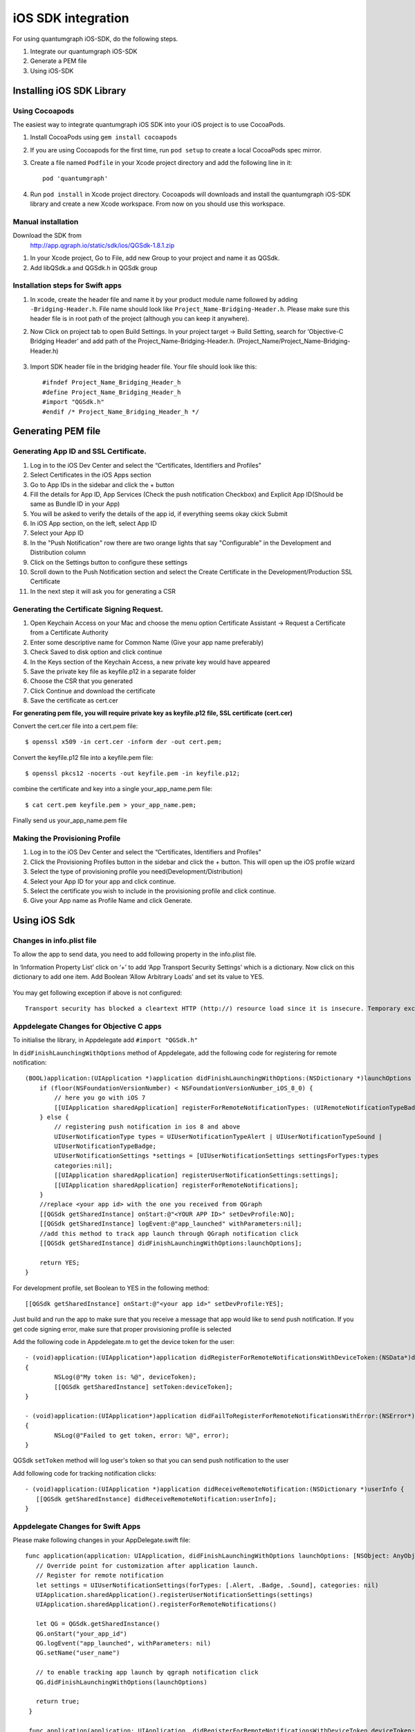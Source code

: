 iOS SDK integration
===================
For using quantumgraph iOS-SDK, do the following steps.

#. Integrate our quantumgraph iOS-SDK

#. Generate a PEM file

#. Using iOS-SDK

Installing iOS SDK Library
--------------------------

Using Cocoapods
###############

The easiest way to integrate quantumgraph iOS SDK into your iOS project is to use CocoaPods.


#. Install CocoaPods using ``gem install cocoapods``

#. If you are using Cocoapods for the first time, run ``pod setup`` to create a local CocoaPods spec mirror.

#. Create a file named ``Podfile`` in your Xcode project directory and add the following line in it::

     pod 'quantumgraph'

#. Run ``pod install`` in Xcode project directory. Cocoapods will downloads and install the quantumgraph iOS-SDK library and create a new Xcode workspace. From now on you should use this workspace.

Manual installation
###################

Download the SDK from
   http://app.qgraph.io/static/sdk/ios/QGSdk-1.8.1.zip

#. In your Xcode project, Go to File, add new Group to your project and name it as QGSdk.

#. Add libQSdk.a and QGSdk.h in QGSdk group 

Installation steps for Swift apps
#################################

#. In xcode, create the header file and name it by your product module name followed by adding ``-Bridging-Header.h``. File name should look like ``Project_Name-Bridging-Header.h``. Please make sure this header file is in root path of the project (although you can keep it anywhere).

#. Now Click on project tab to open Build Settings. In your project target -> Build Setting, search for ‘Objective-C Bridging Header’ and add path of the Project_Name-Bridging-Header.h. (Project_Name/Project_Name-Bridging-Header.h)

   .. figure:: swift-bridging-header.png
      :align: center

#. Import SDK header file in the bridging header file. Your file should look like this::
       
    #ifndef Project_Name_Bridging_Header_h
    #define Project_Name_Bridging_Header_h
    #import "QGSdk.h"
    #endif /* Project_Name_Bridging_Header_h */

Generating PEM file
-------------------
Generating App ID and SSL Certificate.
######################################

#. Log in to the iOS Dev Center and select the “Certificates, Identifiers and Profiles”
#. Select Certificates in the iOS Apps section
#. Go to App IDs in the sidebar and click the + button
#. Fill the details for App ID, App Services (Check the push notification Checkbox) and Explicit App ID(Should be same as Bundle ID in your App)
#. You will be asked to verify the details of the app id, if everything seems okay ckick Submit
#. In iOS App section, on the left, select App ID
#. Select your App ID
#. In the "Push Notification" row there are two orange lights that say "Configurable" in the Development and Distribution column
#. Click on the Settings button to configure these settings
#. Scroll down to the Push Notification section and select the Create Certificate in the Development/Production SSL Certificate
#. In the next step it will ask you for generating a CSR

Generating the Certificate Signing Request.
###########################################

#. Open Keychain Access on your Mac and choose the menu option Certificate Assistant -> Request a Certificate from a Certificate Authority
#. Enter some descriptive name for Common Name (Give your app name preferably)
#. Check Saved to disk option and click continue
#. In the Keys section of the Keychain Access, a new private key would have appeared
#. Save the private key file as keyfile.p12 in a separate folder
#. Choose the CSR that you generated
#. Click Continue and download the certificate
#. Save the certificate as cert.cer

**For generating pem file, you will require private key as keyfile.p12 file, SSL certificate (cert.cer)**

Convert the cert.cer file into a cert.pem file::

   $ openssl x509 -in cert.cer -inform der -out cert.pem;

Convert the keyfile.p12 file into a keyfile.pem file::

   $ openssl pkcs12 -nocerts -out keyfile.pem -in keyfile.p12;

combine the certificate and key into a single your_app_name.pem file::

   $ cat cert.pem keyfile.pem > your_app_name.pem;

Finally send us your_app_name.pem file 

Making the Provisioning Profile
###############################

#. Log in to the iOS Dev Center and select the “Certificates, Identifiers and Profiles”

#.  Click the Provisioning Profiles button in the sidebar and click the + button. This will open up the iOS profile wizard

#. Select the type of provisioning profile you need(Development/Distribution)

#. Select your App ID for your app and click continue.

#. Select the certificate you wish to include in the provisioning profile and click continue.

#. Give your App name as Profile Name and click Generate.


Using iOS Sdk
-------------
Changes in info.plist file
##########################

To allow the app to send data, you need to add following property in the info.plist file.

In ‘Information Property List’ click on ‘+’ to add ‘App Transport Security Settings’ which is a dictionary. Now click on this dictionary to add one item. Add Boolean ‘Allow Arbitrary Loads’ and set its value to YES.

   .. figure:: transport-security-settings.png
      :align: center

You may get following exception if above is not configured::

   Transport security has blocked a cleartext HTTP (http://) resource load since it is insecure. Temporary exceptions can be configured via your app's Info.plist file.


Appdelegate Changes for Objective C apps
########################################

To initialise the library, in Appdelegate  add ``#import "QGSdk.h"``

In ``didFinishLaunchingWithOptions`` method of Appdelegate, add the following code for registering for remote notification::

  (BOOL)application:(UIApplication *)application didFinishLaunchingWithOptions:(NSDictionary *)launchOptions {
      if (floor(NSFoundationVersionNumber) < NSFoundationVersionNumber_iOS_8_0) {
          // here you go with iOS 7
          [[UIApplication sharedApplication] registerForRemoteNotificationTypes: (UIRemoteNotificationTypeBadge | UIRemoteNotificationTypeSound | UIRemoteNotificationTypeAlert)];
      } else {
          // registering push notification in ios 8 and above
          UIUserNotificationType types = UIUserNotificationTypeAlert | UIUserNotificationTypeSound |
          UIUserNotificationTypeBadge;
          UIUserNotificationSettings *settings = [UIUserNotificationSettings settingsForTypes:types
          categories:nil];
          [[UIApplication sharedApplication] registerUserNotificationSettings:settings];
          [[UIApplication sharedApplication] registerForRemoteNotifications];
      }
      //replace <your app id> with the one you received from QGraph
      [[QGSdk getSharedInstance] onStart:@"<YOUR APP ID>" setDevProfile:NO];
      [[QGSdk getSharedInstance] logEvent:@"app_launched" withParameters:nil];
      //add this method to track app launch through QGraph notification click 
      [[QGSdk getSharedInstance] didFinishLaunchingWithOptions:launchOptions];
  
      return YES;
  }


For development profile, set Boolean to YES in the following method::

   [[QGSdk getSharedInstance] onStart:@"<your app id>" setDevProfile:YES];


Just build and run the app to make sure that you receive a message that app would like to send push notification. If you get code signing error, make sure that proper provisioning profile is selected


Add the following code in Appdelegate.m to get the device token for the user::

    - (void)application:(UIApplication*)application didRegisterForRemoteNotificationsWithDeviceToken:(NSData*)deviceToken
    {
            NSLog(@"My token is: %@", deviceToken);
            [[QGSdk getSharedInstance] setToken:deviceToken];
    }

    - (void)application:(UIApplication*)application didFailToRegisterForRemoteNotificationsWithError:(NSError*)error
    {
     	    NSLog(@"Failed to get token, error: %@", error);
    }

QGSdk ``setToken`` method will log user's token so that you can send push notification to the user

Add following code for tracking notification clicks::

   - (void)application:(UIApplication *)application didReceiveRemoteNotification:(NSDictionary *)userInfo {
      [[QGSdk getSharedInstance] didReceiveRemoteNotification:userInfo];
   }


Appdelegate Changes for Swift Apps
##################################

Please make following changes in your AppDelegate.swift file::

   func application(application: UIApplication, didFinishLaunchingWithOptions launchOptions: [NSObject: AnyObject]?) -> Bool {
      // Override point for customization after application launch.
      // Register for remote notification
      let settings = UIUserNotificationSettings(forTypes: [.Alert, .Badge, .Sound], categories: nil)
      UIApplication.sharedApplication().registerUserNotificationSettings(settings)
      UIApplication.sharedApplication().registerForRemoteNotifications()
   
      let QG = QGSdk.getSharedInstance()
      QG.onStart("your_app_id")
      QG.logEvent("app_launched", withParameters: nil)
      QG.setName("user_name")
      
      // to enable tracking app launch by qgraph notification click
      QG.didFinishLaunchingWithOptions(launchOptions)
     
      return true;
    }

    func application(application: UIApplication, didRegisterForRemoteNotificationsWithDeviceToken deviceToken: NSData) {
        NSLog("My token is: %@", deviceToken)
        QG.setToken(deviceToken)
    }

    func application(application: UIApplication, didFailToRegisterForRemoteNotificationsWithError error: NSError) {
        print("Failed to get token, error: %@", error.localizedDescription)
    }

    func application(application: UIApplication, didReceiveRemoteNotification userInfo: [NSObject : AnyObject]) {
        let QG = QGSdk.getSharedInstance()
        // to enable track click on notification
        QG.didReceiveRemoteNotification(userInfo)
    }

Registering Your Actionable Notification Types
##############################################
Actionable notifications let you add custom action buttons to the standard iOS interfaces for local and push notifications. Actionable notifications give the user a quick and easy way to perform relevant tasks in response to a notification. Prior to iOS 8, user notifications had only one default action. In iOS 8 and later, the lock screen, notification banners, and notification entries in Notification Center can display one or two custom actions. Modal alerts can display up to four. When the user selects a custom action, iOS notifies your app so that you can perform the task associated with that action.

For defining a notification action and its category, and to handle actionable notification, please refer the description in the apple docs.

Action Category can be set in the dashboard while sending notification. While configuring to send notification through campaigns, use the categories defined in the app.

Handling Push Notification
##########################

Notifications are delivered while the app is in foreground, background or not running state. We can handle them in the following delegate methods. 
If the remote notification is tapped, the system launches the app and the app calls its delegate’s application:didFinishLaunchingWithOptions: method, passing in the notification payload (for remote notifications). Although application:didFinishLaunchingWithOptions: isn’t the best place to handle the notification, getting the payload at this point gives you the opportunity to start the update process before your handler method is called.

For remote notifications, the system also calls the ``application:didReceiveRemoteNotification:fetchCompletionHandler:`` method of the app delegate.

You can handle the notification and its payload as described::

   - (BOOL)application:(UIApplication *)application didFinishLaunchingWithOptions:(NSDictionary *)launchOptions {
      // Please make sure you have added this method of the sdk earlier. 
      [[QGSdk getSharedInstance] didFinishLaunchingWithOptions:launchOptions];
      // Payload can be handled in this way
      NSDictionary *notification = [launchOptions objectForKey:UIApplicationLaunchOptionsRemoteNotificationKey];
      if (notification) {
         // you custom methods…
      }
      return YES;
   }

The notification is delivered when the app is running in the foreground. The app calls the ``application:didReceiveRemoteNotification:fetchCompletionHandler:`` method of the app delegate. (If ``application:didReceiveRemoteNotification:fetchCompletionHandler:`` isn't implemented, the system calls ``application:didReceiveRemoteNotification:``.) However, it is advised to use application:didReceiveRemoteNotification:fetchCompletionHandler: method to handle push notification::

  - (void)application:(UIApplication *)application
     didReceiveRemoteNotification:(NSDictionary *)userInfo
     fetchCompletionHandler:(void (^)(UIBackgroundFetchResult result))handler {
     // Please make sure you add this method
     [[QGSdk getSharedInstance] didReceiveRemoteNotification:userInfo];
     handler(UIBackgroundFetchResultNoData);
     NSLog(@"Notification Delivered”);
     }

You can also handle background operation using the above method once remote notification is delivered. For this make sure, wake app in background is selected while creating a campaign to send the notification.

If you have implemented ``application:didReceiveLocalNotification:`` add method ``[[QGSdk getSharedInstance] didReceiveRemoteNotification:userInfo];`` inside it. Your implementation should look like::

   - (void)application:(UIApplication *)application didReceiveRemoteNotification:(NSDictionary *)userInfo {
      [[QGSdk getSharedInstance] didReceiveRemoteNotification:userInfo];
   }

Logging user profile information
################################

User profiles are information about your users, like their name, city, date of birth or any other information that you may wish to track. You log user profiles by using one or more of the following functions::
     
    - (void)setUserId:(NSString *)userId;

Other methods you may use to pass user profile prameters to us::

    - (void)setUserId:(NSString *)userId;
    - (void)setName:(NSString *)name;
    - (void)setFirstName:(NSString *)name;
    - (void)setLastName:(NSString *)name;
    - (void)setCity:(NSString *)city;
    - (void)setEmail:(NSString *)email;
    - (void)setDayOfBirth:(NSNumber *)day;
    - (void)setMonthOfBirth:(NSNumber *)month;
    - (void)setYearOfBirth:(NSNumber *)year;

Other than these method, you can log your own custom user parameters. You do it using::

    - (void)setCustomKey:(NSString *)key withValue:(id)value;

For example, you may wish to have the user's current rating like this::

    [[QGSdk getSharedInstance] setCustomKey:@"current rating" withValue:@"123"];


Logging events information
##########################
Events are the activities that a user performs in your app, for example, viewing the products, playing a game or listening to a music. Each event has follow properties:

1. Name. For instance, the event of viewing a product is called ``product_viewed`` 

2. Optionally, some parameters. For instance, for event ``product_viewed``, the parameters are ``id`` (the id of the product viewed), ``name`` (name of the product viewed), ``image_url`` (image url of the product viewed), ``deep_link`` (a deep link which takes one to the product page in the app), and so on.

3. Optionally, a "value to sum". This value will be summed up when doing campaing attribution. For instance, if you pass this value in your checkout completed event, you will be able to view stats such as a particular campaign has been responsible to drive Rs 84,000 worth of sales.

You log events using the function ``logEvent()``. It comes in four variations

* ``(void)logEvent:(NSString *)name``
* ``(void)logEvent:(NSString *)name withParameters:(NSDictionary *)parameters``
* ``(void)logEvent:(NSString *)name withValueToSum:(NSNumber *) valueToSum``
* ``(void)logEvent:(NSString *)name withParameters:(NSDictionary *)parameters``
        ``withValueToSum:(NSNumber *) valueToSum``


Once you log event information to use, you can segment users on the basis of the events (For example, you can create a segment consisting of users have not launched for past 7 days, or you can create a segment consiting of users who, in last 7 days, have purchased a product whose value is more than $1000)

You can also define your events, and your own parameters for any event. However, if you do that, you will need to sync up with us to be able to segment the users on the basis of these events or customize your creatives based on these events.

You can use the following method to pass event information to us::

- (void)logEvent:(NSString *)name withParameters:(NSDictionary *)parameters;

Here is how you set up some of the popular events.

**Registration Completed**

This event does not have any parameters::

 [[QGSdk getSharedInstance] logEvent:@"registration_completed" withParameters:nil];


**Category Viewed**

This event has one paraemter::

    NSMutableDictionary *categoryDetails = [[NSMutableDictionary alloc] init];
    [CategoryDetails setObject:@"apparels" forKey: @"category"];
                                   
    [[QGSdk getSharedInstance] logEvent:@"category_viewed" withParameters:categoryDetails];

**Product Viewed**

You may choose to have the following fields::
    
   NSMutableDictionary *productDetails = [[NSMutableDictionary alloc] init];
   [productDetails setObject:@"123" forKey:@"id"];                                      
   [productDetails setObject:@"Nikon Camera" forKey:@"name"];
   [productDetails setObject:@"http://mysite.com/products/123.png" forKey:@"image_url"];
   [productDetails setObject:@"myapp//products?id=123" forKey:@"deep_link"];
   [productDetails setObject:@"black" forKey:@"color"];
   [productDetails setObject:@"electronics" forKey:@"category"];
   [productDetails setObject:@"small" forKey:@"size"];
   [productDetails setObject:@"6999" forKey:@"price"];
   [[QGSdk getSharedInstance] logEvent:@"product_viewed" withParameters:productDetails];

**Product Added to Wishlist**::
    
    NSMutableDictionary *productDetails = [[NSMutableDictionary alloc] init];
    [productDetails setObject:@"123" forKey:@"id"];                                      
    [productDetails setObject:@"Nikon Camera" forKey:@"name"];
    [productDetails setObject:@"http://mysite.com/products/123.png" forKey:@"image_url"];
    [productDetails setObject:@"myapp//products?id=123" forKey:@"deep_link"];
    [productDetails setObject:@"black" forKey:@"color"];
    [productDetails setObject:@"electronics" forKey:@"category"];
    [prdouctDetails setObject:@"Nikon" forKey:@"brand"];
    [productDetails setObject:@"small" forKey:@"size"];
    [productDetails setObject:@"6999" forKey:@"price"];
    [[QGSdk getSharedInstance] logEvent:@"product_added_to_wishlist" withParameters:productDetails];

**Product Purchased**::
    
    NSMutableDictionary *productDetails = [[NSMutableDictionary alloc] init];
    [productDetails setObject:@"123" forKey:@"id"];                                      
    [productDetails setObject:@"Nikon Camera" forKey:@"name"];
    [productDetails setObject:@"http://mysite.com/products/123.png" forKey:@"image_url"];
    [productDetails setObject:@"myapp//products?id=123" forKey:@"deep_link"];
    [productDetails setObject:@"black" forKey:@"color"];
    [productDetails setObject:@"electronics" forKey:@"category"];
    [productDetails setObject:@"small" forKey:@"size"];
    [productDetails setObject:@"6999" forKey:@"price"];

and then::

    [[QGSdk getSharedInstance] logEvent:@"product_purchased" withParameters:productDetails];

or::

    [[QGSdk getSharedInstance] logEvent:@"product_purchased" withParameters:productDetails withValueToSum price];

**Checkout Initiated**::

    NSMutableDictionary *checkoutDetails = [[NSMutableDictionary alloc] init];
    [checkoutDetails setObject:@"2" forKey:@"num_products"];                                      
    [checkoutDetails setObject:@"12998.44" forKey:@"cart_value"];
    [checkoutDetails setObject:@"myapp://myapp/cart" forKey:@"deep_link"];
    [[QGSdk getSharedInstance] logEvent:@"checkout_initiated" withParameters:checkoutDetails];


**Product Rated**::
    
    NSMutableDictionary *productRated = [[NSMutableDictionary alloc] init];
    
    [productRated setObject:@"1232" forKey:@"id"];                                      
    [productRated setObject:@"2" forKey:@"rating"];
    [[QGSdk getSharedInstance] logEvent:@"product_rated" withParameters:productRated];

**Searched**::

     NSMutableDictionary *searchDetails = [[NSMutableDictionary alloc] init];
     [searchDetails setObject:@"1232" forKey:@"id"];                                      
     [searchDetails setObject:@"Nikon Camera" forKey:@"name"];
     [[QGSdk getSharedInstance] logEvent:@"searched" withParameters:searched];


**Reached Level**::
    
     NSMutableDictionary *level = [[NSMutableDictionary alloc] init];
     [level setObject:@"23" forKey:@"level"];                                      
     [[QGSdk getSharedInstance] logEvent:@"level" withParameters:level];


**Your custom events**

Apart from above predefined events, you can create your own custom events, and
have custom parameters in them::
    
    NSMutableDictionary *event = [[NSMutableDictionary alloc] init];
    [event setObject:@"2" forKey:@"num_products"];                                      
    [event setObject:@"some_value" forKey:@"my_param"];
    [event setObject:@"123" forKey:@"some_other_param"];
    [[QGSdk getSharedInstance] logEvent:@"my_custom_event" withParameters:event];

